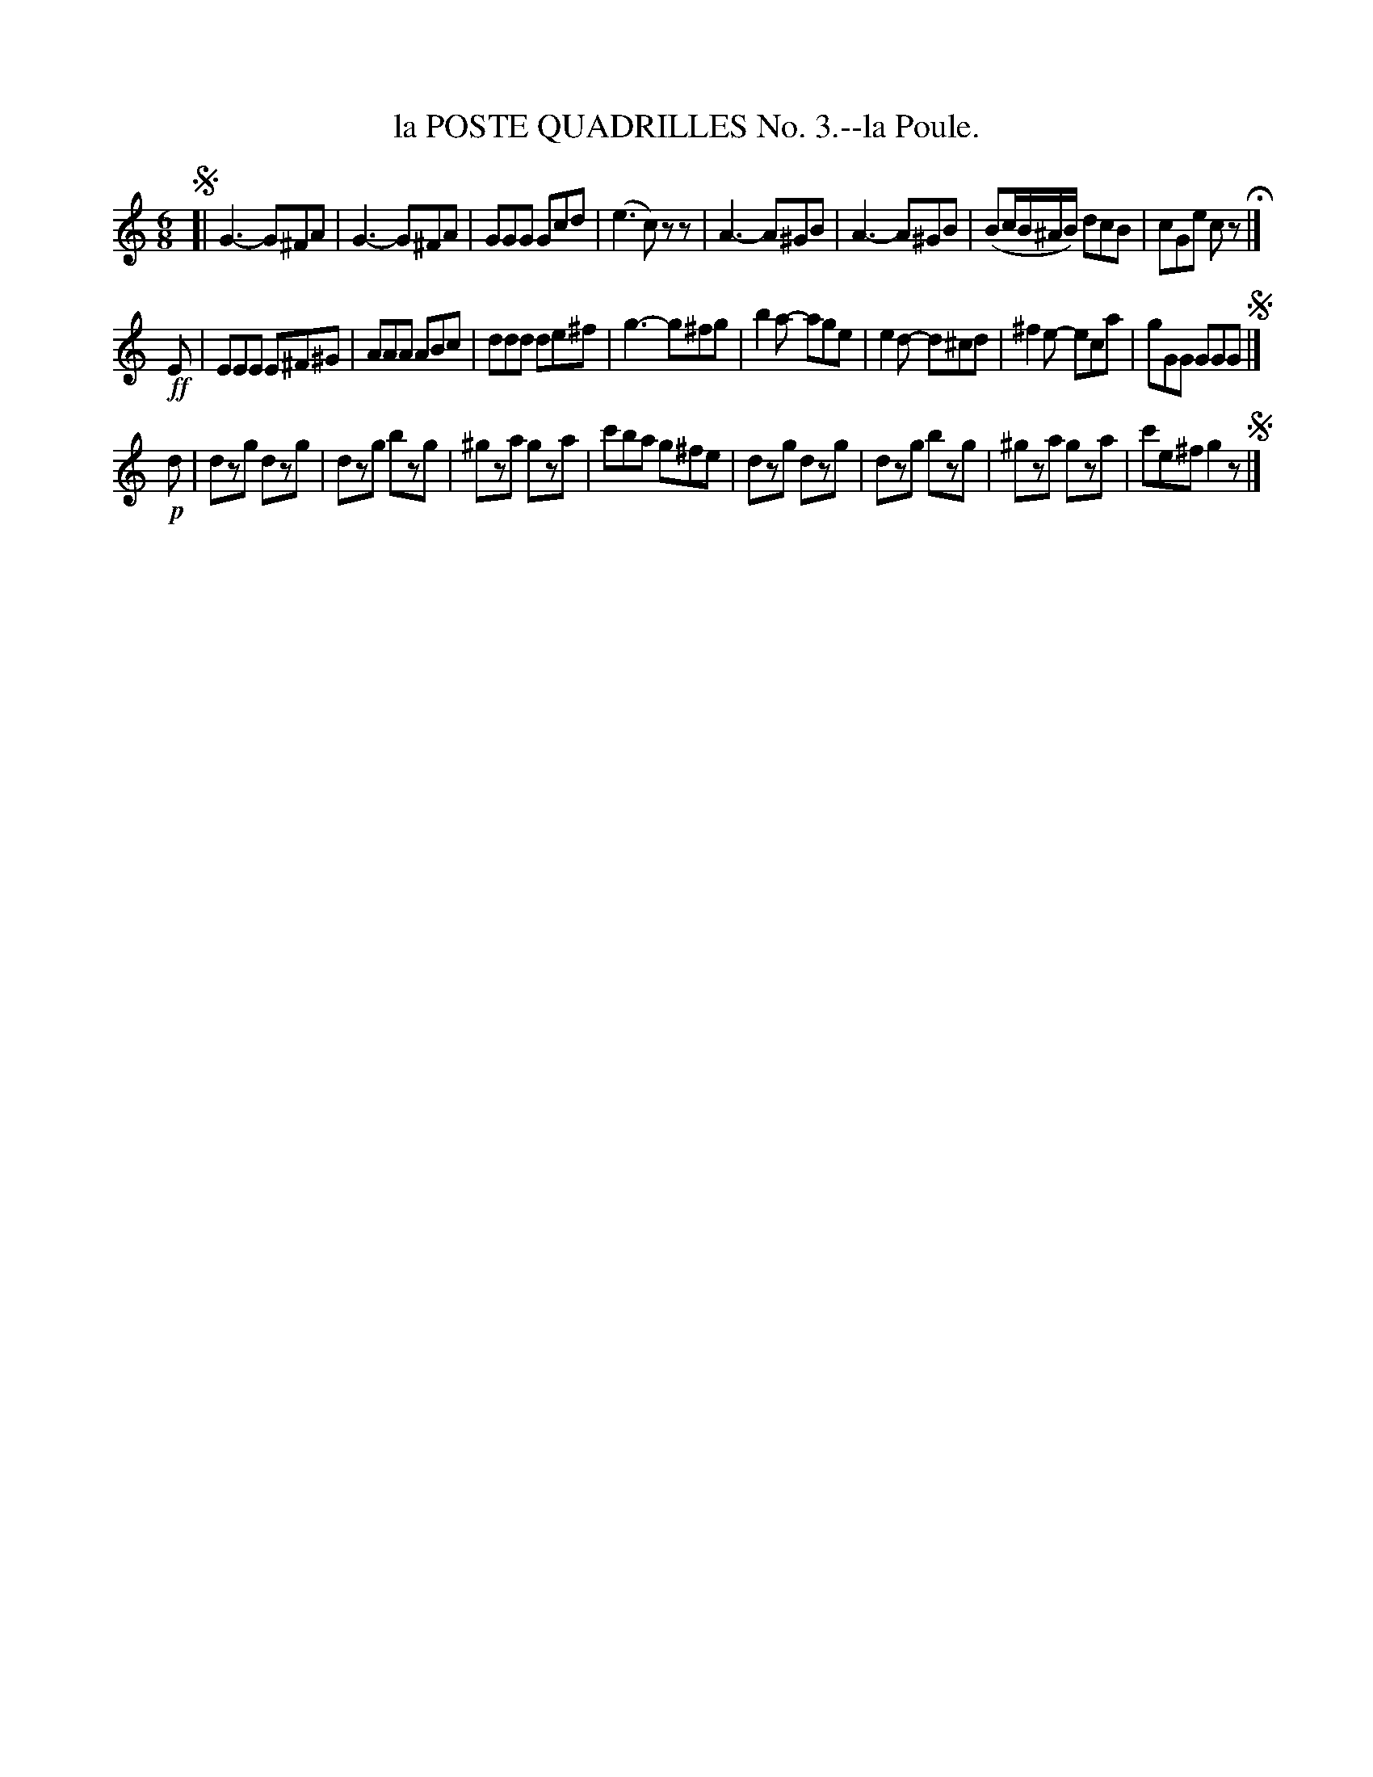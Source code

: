 X: 21523
T: la POSTE QUADRILLES No. 3.--la Poule.
%R: jig
B: W. Hamilton "Universal Tune-Book" Vol. 2 Glasgow 1846 p.152 #3 (and p.153 #1)
S: http://s3-eu-west-1.amazonaws.com/itma.dl.printmaterial/book_pdfs/hamiltonvol2web.pdf
Z: 2016 John Chambers <jc:trillian.mit.edu>
M: 6/8
L: 1/8
K: C
% - - - - - - - - - - - - - - - - - - - - - - - - -
!segno![|\
G3- G^FA | G3- G^FA | GGG Gcd | (e3 c)zz |\
A3- A^GB | A3- A^GB | (Bc/B/^A/B/) dcB | cGe cz H|]
!ff!E |\
EEE E^F^G | AAA ABc | ddd de^f | g3- g^fg |\
b2a- age | e2d- d^cd | ^f2e- eca | gGG GGG !segno! |]
!p!d |\
dzg dzg | dzg bzg | ^gza gza | c'ba g^fe |\
dzg dzg | dzg bzg | ^gza gza | c'e^f g2z !segno!|]
% - - - - - - - - - - - - - - - - - - - - - - - - -
